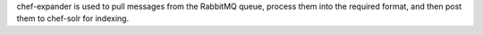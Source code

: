 .. The contents of this file may be included in multiple topics (using the includes directive).
.. The contents of this file should be modified in a way that preserves its ability to appear in multiple topics.

chef-expander is used to pull messages from the RabbitMQ queue, process them into the required format, and then post them to chef-solr for indexing.
